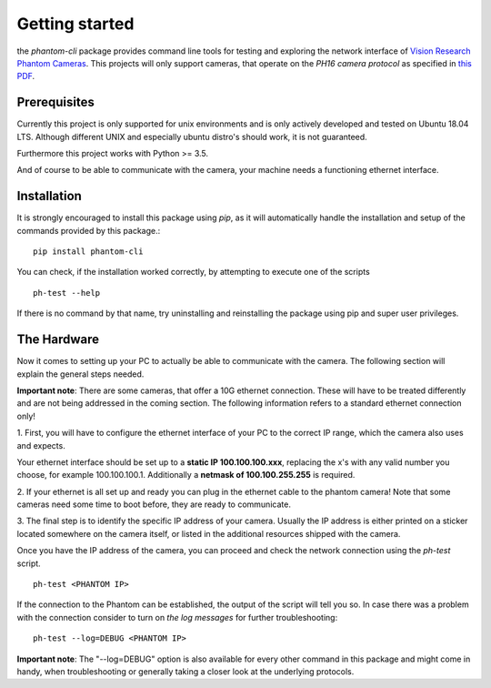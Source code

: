 ###############
Getting started
###############

the *phantom-cli* package provides command line tools for testing and exploring the network
interface of `Vision Research Phantom Cameras <https://www.phantomhighspeed.com/products>`_.
This projects will only support cameras, that operate on the *PH16 camera protocol* as
specified in `this PDF <https://confluence.diamond.ac.uk/download/attachments/65899299/v16proto-2.3.pdf?version=1&modificationDate=1500390734000&api=v2>`_.

=============
Prerequisites
=============

Currently this project is only supported for unix environments and is only actively developed and
tested on Ubuntu 18.04 LTS. Although different UNIX and especially ubuntu distro's should work, it is
not guaranteed.

Furthermore this project works with Python >= 3.5.

And of course to be able to communicate with the camera, your machine needs a functioning ethernet interface.

============
Installation
============

.. highlight:: sh

It is strongly encouraged to install this package using *pip*, as it will automatically handle the
installation and setup of the commands provided by this package.::

    pip install phantom-cli

You can check, if the installation worked correctly, by attempting to execute one of the scripts ::

    ph-test --help

If there is no command by that name, try uninstalling and reinstalling the package using pip and super
user privileges.

============
The Hardware
============

Now it comes to setting up your PC to actually be able to communicate with the camera. The following section
will explain the general steps needed.

**Important note**: There are some cameras, that offer a 10G ethernet connection. These will have to
be treated differently and are not being addressed in the coming section. The following information refers
to a standard ethernet connection only!

1. First, you will have to configure the ethernet interface of your PC to the correct IP range, which the camera
also uses and expects.

Your ethernet interface should be set up to a **static IP 100.100.100.xxx**, replacing the x's with any valid number
you choose, for example 100.100.100.1. Additionally a **netmask of 100.100.255.255** is required.

2. If your ethernet is all set up and ready you can plug in the ethernet cable to the phantom camera!
Note that some cameras need some time to boot before, they are ready to communicate.

3. The final step is to identify the specific IP address of your camera. Usually the IP address is either printed on
a sticker located somewhere on the camera itself, or listed in the additional resources shipped with the camera.

Once you have the IP address of the camera, you can proceed and check the network connection using the
*ph-test* script. ::

    ph-test <PHANTOM IP>

If the connection to the Phantom can be established, the output of the script will tell you so.
In case there was a problem with the connection consider to turn on *the log messages* for further troubleshooting::

    ph-test --log=DEBUG <PHANTOM IP>

**Important note**: The "--log=DEBUG" option is also available for every other command in this package and might
come in handy, when troubleshooting or generally taking a closer look at the underlying protocols.